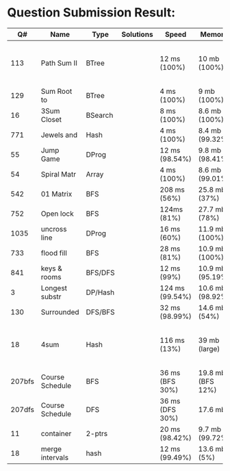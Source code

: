 * Question Submission Result:


|--------+-----------------+---------+-----------+-----------------+-------------------+------------------------------------------|
|     Q# | Name            | Type    | Solutions | Speed           | Memory            | Notes                                    |
|--------+-----------------+---------+-----------+-----------------+-------------------+------------------------------------------|
|    113 | Path Sum II     | BTree   |           | 12 ms (100%)    | 10 mb (100%)      | far less memory than any other solutions |
|    129 | Sum Root to     | BTree   |           | 4 ms (100%)     | 9 mb (100%)       |                                          |
|     16 | 3Sum Closet     | BSearch |           | 8 ms (100%)     | 8.6 mb (100%)     |                                          |
|    771 | Jewels and      | Hash    |           | 4 ms (100%)     | 8.4 mb (99.32%)   |                                          |
|     55 | Jump Game       | DProg   |           | 12 ms (98.54%)  | 9.8 mb (98.41%)   |                                          |
|     54 | Spiral Matr     | Array   |           | 4 ms (100%)     | 8.6 mb (99.01%)   |                                          |
|    542 | 01 Matrix       | BFS     |           | 208 ms (56%)    | 25.8 mb (37%)     |                                          |
|    752 | Open lock       | BFS     |           | 124ms (81%)     | 27.7 mb (78%)     |                                          |
|   1035 | uncross line    | DProg   |           | 16 ms (60%)     | 11.9 mb (100%)    |                                          |
|    733 | flood fill      | BFS     |           | 28 ms (81%)     | 10.9 mb (100%)    |                                          |
|    841 | keys & rooms    | BFS/DFS |           | 12 ms (99%)     | 10.9 mb (95.19%)  |                                          |
|      3 | Longest substr  | DP/Hash |           | 124 ms (99.54%) | 10.6 mb (98.92%)  |                                          |
|    130 | Surrounded      | DFS/BFS |           | 32 ms (98.99%)  | 14.6 mb (54%)     |                                          |
|     18 | 4sum            | Hash    |           | 116 ms (13%)    | 39 mb  (large)    | pair sum approach is extremely slow.     |
| 207bfs | Course Schedule | BFS     |           | 36 ms (BFS 30%) | 19.8 mb (BFS 12%) |                                          |
| 207dfs | Course Schedule | DFS     |           | 36 ms (DFS 30%) | 17.6 mb           | avoided dulplicated search               |
|     11 | container       | 2-ptrs  |           | 20 ms (98.42%)  | 9.7 mb (99.72%)   |                                          |
|     18 | merge intervals | hash    |           | 12 ms (99.49%)  | 13.6 mb (5%)      |                                          |
|--------+-----------------+---------+-----------+-----------------+-------------------+------------------------------------------|


